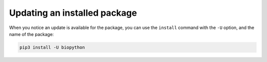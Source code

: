 .. _update-python-package:
   
Updating an installed package
=============================
When you notice an update is available for the package, 
you can use the ``install`` command with the ``-U`` 
option, and the name of the package:

.. code-block:: bash

   pip3 install -U biopython

